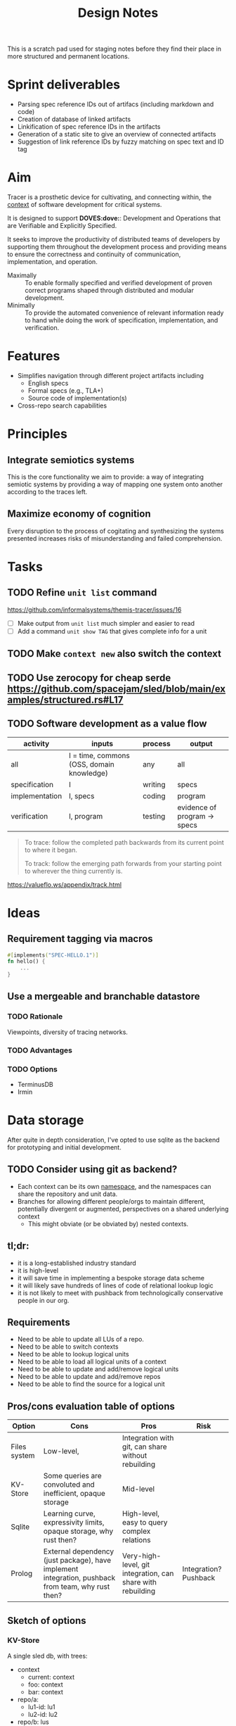 #+TITLE: Design Notes

This is a scratch pad used for staging notes before they find their place in
more structured and permanent locations.

* Sprint deliverables
- Parsing spec reference IDs out of artifacs (including markdown and code)
- Creation of database of linked artifacts
- Linkification of spec reference IDs in the artifacts
- Generation of a static site to give an overview of connected artifacts
- Suggestion of link reference IDs by fuzzy matching on spec text and ID tag
* Aim

Tracer is a prosthetic device for cultivating, and connecting within, the [[./docs/src/terminology.md#CONTEXT.1][context]]
of software development for critical systems.

It is designed to support *DOVES:dove:*: Development and Operations that are
Verifiable and Explicitly Specified.

It seeks to improve the productivity of distributed teams of developers by
supporting them throughout the development process and providing means to ensure
the correctness and continuity of communication, implementation, and operation.

- Maximally :: To enable formally specified and verified development of proven
  correct programs shaped through distributed and modular development.
- Minimally :: To provide the automated convenience of relevant information
  ready to hand while doing the work of specification, implementation, and
  verification.

* Features

- Simplifies navigation through different project artifacts including
  - English specs
  - Formal specs (e.g., TLA+)
  - Source code of implementation(s)
- Cross-repo search capabilities

* Principles
** Integrate semiotics systems
This is the core functionality we aim to provide: a way of integrating semiotic
systems by providing a way of mapping one system onto another according to the
traces left.
** Maximize economy of cognition
Every disruption to the process of cogitating and synthesizing the systems
presented increases risks of misunderstanding and failed comprehension.

* Tasks
** TODO Refine =unit list= command
https://github.com/informalsystems/themis-tracer/issues/16

- [ ] Make output from =unit list= much simpler and easier to read
- [ ] Add a command =unit show TAG= that gives complete info for a unit

** TODO Make =context new= also switch the context
** TODO Use zerocopy for cheap serde https://github.com/spacejam/sled/blob/main/examples/structured.rs#L17
** TODO Software development as a value flow

| activity       | inputs                                    | process | output                       |
|----------------+-------------------------------------------+---------+------------------------------|
| all            | I = time, commons (OSS, domain knowledge) | any     | all                          |
| specification  | I                                         | writing | specs                        |
| implementation | I, specs                                  | coding  | program                      |
| verification   | I, program                                | testing | evidence of program -> specs |

#+begin_quote
To trace: follow the completed path backwards from its current point to where it began.

To track: follow the emerging path forwards from your starting point to wherever the thing currently is.
#+end_quote
https://valueflo.ws/appendix/track.html

* Ideas

** Requirement tagging via macros

#+BEGIN_SRC rust
#[implements("SPEC-HELLO.1")]
fn hello() {
    ...
}
#+END_SRC
** Use a mergeable and branchable datastore
*** TODO Rationale
Viewpoints, diversity of tracing networks.
*** TODO Advantages
*** TODO Options
- TerminusDB
- Irmin

* Data storage

After quite in depth consideration, I've opted to use sqlite as the backend for
prototyping and initial development.

** TODO Consider using git as backend?
- Each context can be its own [[https://git-scm.com/docs/gitnamespaces][namespace]], and the namespaces can share the
  repository and unit data.
- Branches for allowing different people/orgs to maintain
  different, potentially divergent or augmented, perspectives on a shared
  underlying context
    - This might obviate (or be obviated by) nested contexts.


** tl;dr:

- it is a long-established industry standard
- it is high-level
- it will save time in implementing a bespoke storage data scheme
- it will likely save hundreds of lines of code of relational lookup logic
- it is not likely to meet with pushback from technologically conservative
  people in our org.

** Requirements

- Need to be able to update all LUs of a repo.
- Need to be able to switch contexts
- Need to be able to lookup logical units
- Need to be able to load all logical units of a context
- Need to be able to update and add/remove logical units
- Need to be able to update and add/remove repos
- Need to be able to find the source for a logical unit

** Pros/cons evaluation table of options

| Option       | Cons                                                                                               | Pros                                                        | Risk                  |
|--------------+----------------------------------------------------------------------------------------------------+-------------------------------------------------------------+-----------------------|
| Files system | Low-level,                                                                                         | Integration with git, can share without rebuilding          |                       |
| KV-Store     | Some queries are convoluted and inefficient, opaque storage                                        | Mid-level                                                   |                       |
| Sqlite       | Learning curve, expressivity limits, opaque storage, why rust then?                                | High-level, easy to query complex relations                 |                       |
| Prolog       | External dependency (just package), have implement integration, pushback from team, why rust then? | Very-high-level, git integration, can share with rebuilding | Integration? Pushback |

** Sketch of options
*** KV-Store

A single sled db, with trees:

- context
  - current: context
  - foo: context
  - bar: context
- repo/a:
  - lu1-id: lu1
  - lu2-id: lu2
- repo/b: lus
- repo/info
  - repo/a : {location}

Each context entry includes:

- name: string
- repos: repo-ids list

Each repo entry includes

- repo-location info
- logical-units

**** Sharing

Export the =context=. Share that, Other users reconstruct.

*** Sqlite

The usual. Logic follows Prolog, but queries will be more cumbersome. Tech is
more widely known tho.

*** Prolog

#+begin_src prolog
current_context(foo).

context(foo).
context(bao).

context_repo(foo, repo-a).
context_repo(foo, repo-b).

repo(repo-a, location).
repo(repo-b, loation).

lu(id1, def, source, repo).
lu(id2, def, source, repo).
#+end_src

#+begin_quote prolog
repo_lu(Repo, Lu):- Lu = lu(ID, Def, Src, Repo), Lu.
repo_lus(Repo, Lus) :- findall(Lu, repo_lu(Repo, Lu), Lus).

context_repos(Context, Repos) :- findall(Repo, context_repo(Context, Repo), Repos).
#+end_quote

*** File system

#+begin_src fundamental
~/.tracer\
        |- user # User info
        |- repo\ # Tracked repos
               |- repo-1/
               |- repo-2\
                        |- self.cfb # Info on where to find the repo
                        |- unit\
                               |- TRC-TAG.1\
                                           |- SYNTAX.1\
                                                      |- {kind, content, references, source} # A Logical unit
        |- contexts\
                   |- order                 # Records the mereological relations between contexts
                   |- current ->  <contxt> # Symbolic link to current context
                   |- context\
                             |- info
                             |- repo-1 -> repo-1 
                   |- context-2.cfg
#+end_src

Context =.cfg= files

#+begin_src json
{ "name": "context-1"
, "repos": [ "repo-1", "repo-2" ] }
#+end_src

Repos =.cfg= files:

#+begin_src json
{ "location": "<location>" }
#+end_src


* References

- sexp lib :: https://github.com/rotty/lexpr-rs

* STRT Research
** STRT Read ICS 1 and EIP 1
These set out approaches to requirement engineering. The fact that the state of
the art is some ad hoc rules in a markdown file makes it pretty clear this area
is ripe for invetions.

- https://github.com/cosmos/ics/tree/master/spec/ics-001-ics-standard
- https://github.com/ethereum/EIPs/blob/master/EIPS/eip-1.md
** STRT Review light client spec
https://github.com/tendermint/spec/tree/master/rust-spec/lightclient
